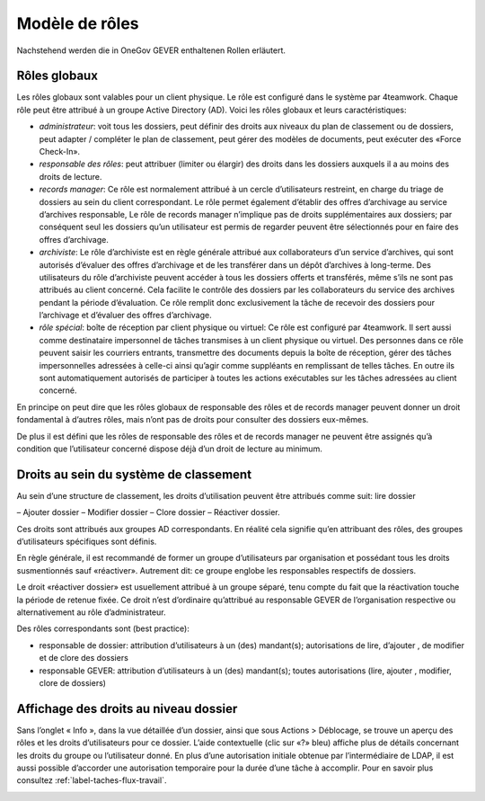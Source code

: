 Modèle de rôles
===============

Nachstehend werden die in OneGov GEVER enthaltenen Rollen erläutert.

Rôles globaux
~~~~~~~~~~~~~
Les rôles globaux sont valables pour un client physique. Le rôle est configuré dans le système par 4teamwork. Chaque rôle peut être attribué à un groupe Active Directory (AD).
Voici les rôles globaux et leurs caractéristiques:

-   *administrateur*: voit tous les dossiers, peut définir des droits aux niveaux du plan de classement ou de dossiers, peut adapter / compléter le plan de classement, peut gérer des modèles de documents, peut exécuter des «Force Check-In».

-   *responsable des rôles*: peut attribuer (limiter ou élargir) des droits dans les dossiers auxquels il a au moins des droits de lecture.

-   *records manager*: Ce rôle est normalement attribué à un cercle d’utilisateurs restreint, en charge du triage de dossiers au sein du client correspondant. Le rôle permet également d’établir des offres d’archivage au service d’archives responsable, Le rôle de records manager n’implique pas de droits supplémentaires aux dossiers; par conséquent seul les dossiers qu’un utilisateur est permis de regarder peuvent être sélectionnés pour en faire des offres d’archivage.

-   *archiviste*: Le rôle d’archiviste est en règle générale attribué aux collaborateurs d’un service d’archives, qui sont autorisés d’évaluer des offres d’archivage et de les transférer dans un dépôt d’archives à long-terme. Des utilisateurs du rôle d’archiviste peuvent accéder à tous les dossiers offerts et transférés, même s’ils ne sont pas attribués au client concerné. Cela facilite le contrôle des dossiers par les collaborateurs du service des archives pendant la période d’évaluation. Ce rôle remplit donc exclusivement la tâche de recevoir des dossiers pour l’archivage et d’évaluer des offres d’archivage.

-   *rôle spécial*:  boîte de réception par client physique ou virtuel: Ce rôle est configuré par 4teamwork. Il sert aussi comme destinataire impersonnel de tâches transmises à un client physique ou virtuel. Des personnes dans ce rôle peuvent saisir les courriers entrants, transmettre des documents depuis la boîte de réception, gérer des tâches impersonnelles adressées à celle-ci ainsi qu’agir comme suppléants en remplissant de telles tâches. En outre ils sont automatiquement autorisés de participer à toutes les actions exécutables sur les tâches adressées au client concerné.

En principe on peut dire que les rôles globaux de responsable des rôles et de records manager peuvent donner un droit fondamental à d’autres rôles, mais n’ont pas de droits pour consulter des dossiers eux-mêmes.

De plus il est défini que les rôles de responsable des rôles et de records manager ne peuvent être assignés qu’à condition que l’utilisateur concerné dispose déjà d’un droit de lecture au minimum.

Droits au sein du système de classement
~~~~~~~~~~~~~~~~~~~~~~~~~~~~~~~~~~~~~~~

Au sein d’une structure de classement, les droits d’utilisation peuvent être attribués comme suit:  lire dossier

–   Ajouter dossier
–   Modifier dossier
–   Clore dossier
–   Réactiver dossier.

Ces droits sont attribués aux groupes AD correspondants. En réalité cela signifie qu’en attribuant des rôles, des groupes d’utilisateurs spécifiques sont définis.

En règle générale, il est recommandé de former un groupe d’utilisateurs par organisation et possédant tous les droits susmentionnés sauf «réactiver». Autrement dit: ce groupe englobe les responsables respectifs de dossiers.

Le droit «réactiver dossier» est usuellement attribué à un groupe séparé, tenu compte du fait que la réactivation touche la période de retenue fixée. Ce droit n’est d’ordinaire qu’attribué au responsable GEVER de l’organisation respective ou alternativement au rôle d’administrateur.

Des rôles correspondants sont (best practice):


-   responsable de dossier: attribution d’utilisateurs à un (des) mandant(s); autorisations de lire, d’ajouter , de modifier et de clore des dossiers
-   responsable GEVER:  attribution d’utilisateurs à un (des) mandant(s); toutes autorisations (lire, ajouter , modifier, clore de dossiers)


Affichage des droits au niveau dossier
~~~~~~~~~~~~~~~~~~~~~~~~~~~~~~~~~~~~~~
Sans l’onglet « Info », dans la vue détaillée d’un dossier, ainsi que sous Actions > Déblocage, se trouve un aperçu des rôles et les droits d’utilisateurs pour ce dossier. L’aide contextuelle (clic sur «?» bleu) affiche plus de détails concernant les droits du groupe ou l’utilisateur donné. En plus d’une autorisation initiale obtenue par l’intermédiaire de LDAP, il est aussi possible d’accorder une autorisation temporaire pour la durée d’une tâche à accomplir. Pour en savoir plus consultez :ref:`label-taches-flux-travail`.

|img-rollenmodell-1|

.. |img-rollenmodell-1| image:: img/media/img-rollenmodell-1.png


.. disqus::
